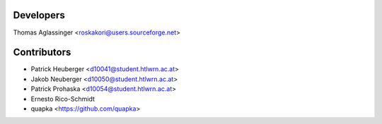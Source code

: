 ==========
Developers
==========

Thomas Aglassinger <roskakori@users.sourceforge.net>

============
Contributors
============

* Patrick Heuberger <d10041@student.htlwrn.ac.at>
* Jakob Neuberger <d10050@student.htlwrn.ac.at>
* Patrick Prohaska <d10054@student.htlwrn.ac.at>
* Ernesto Rico-Schmidt
* quapka <https://github.com/quapka>
